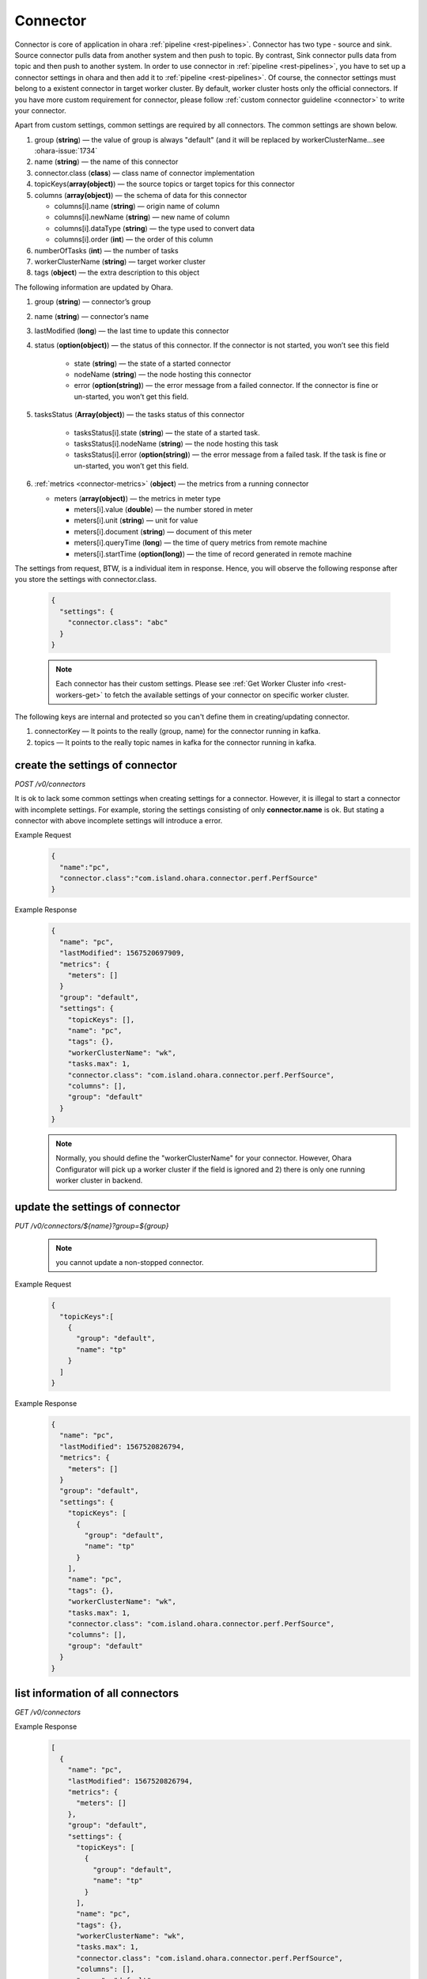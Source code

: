 ..
.. Copyright 2019 is-land
..
.. Licensed under the Apache License, Version 2.0 (the "License");
.. you may not use this file except in compliance with the License.
.. You may obtain a copy of the License at
..
..     http://www.apache.org/licenses/LICENSE-2.0
..
.. Unless required by applicable law or agreed to in writing, software
.. distributed under the License is distributed on an "AS IS" BASIS,
.. WITHOUT WARRANTIES OR CONDITIONS OF ANY KIND, either express or implied.
.. See the License for the specific language governing permissions and
.. limitations under the License.
..

.. _rest-connectors:

Connector
=========

Connector is core of application in ohara :ref:`pipeline <rest-pipelines>`.
Connector has two type - source and sink. Source connector pulls data
from another system and then push to topic. By contrast, Sink connector
pulls data from topic and then push to another system. In order to use
connector in :ref:`pipeline <rest-pipelines>`, you have to set up a connector
settings in ohara and then add it to :ref:`pipeline <rest-pipelines>`. Of
course, the connector settings must belong to a existent connector in
target worker cluster. By default, worker cluster hosts only the
official connectors. If you have more custom requirement for connector,
please follow :ref:`custom connector guideline <connector>` to
write your connector.

Apart from custom settings, common settings are required by all
connectors. The common settings are shown below.

#. group (**string**) — the value of group is always "default"
   (and it will be replaced by workerClusterName...see :ohara-issue:`1734`
#. name (**string**) — the name of this connector
#. connector.class (**class**) — class name of connector implementation
#. topicKeys(**array(object)**) — the source topics or target topics for this connector
#. columns (**array(object)**) — the schema of data for this connector

   - columns[i].name (**string**) — origin name of column
   - columns[i].newName (**string**) — new name of column
   - columns[i].dataType (**string**) — the type used to convert data
   - columns[i].order (**int**) — the order of this column

#. numberOfTasks (**int**) — the number of tasks
#. workerClusterName (**string**) — target worker cluster
#. tags (**object**) — the extra description to this object

The following information are updated by Ohara.

#. group (**string**) — connector’s group
#. name (**string**) — connector’s name
#. lastModified (**long**) — the last time to update this connector
#. status (**option(object)**) — the status of this connector. If the connector is not started, you won’t see this field

    - state (**string**) — the state of a started connector
    - nodeName (**string**) — the node hosting this connector
    - error (**option(string)**) — the error message from a failed connector. If the connector is fine or un-started, you won’t get this field.

#. tasksStatus (**Array(object)**) — the tasks status of this connector

    - tasksStatus[i].state (**string**) — the state of a started task.
    - tasksStatus[i].nodeName (**string**) — the node hosting this task
    - tasksStatus[i].error (**option(string)**) — the error message from a failed task. If the task is fine or un-started, you won’t get this field.

#. :ref:`metrics <connector-metrics>` (**object**) — the metrics from a running connector

   - meters (**array(object)**) — the metrics in meter type

     - meters[i].value (**double**) — the number stored in meter
     - meters[i].unit (**string**) — unit for value
     - meters[i].document (**string**) — document of this meter
     - meters[i].queryTime (**long**) — the time of query metrics from remote machine
     - meters[i].startTime (**option(long)**) — the time of record generated in remote machine

The settings from request, BTW, is a individual item in response. Hence,
you will observe the following response after you store the settings with connector.class.

  .. code-block:: json

     {
       "settings": {
         "connector.class": "abc"
       }
     }

  .. note::
    Each connector has their custom settings. Please see :ref:`Get Worker Cluster info <rest-workers-get>` to fetch
    the available settings of your connector on specific worker cluster.

The following keys are internal and protected so you can't define them in creating/updating connector.

#. connectorKey — It points to the really (group, name) for the connector running in kafka.
#. topics —  It points to the really topic names in kafka for the connector running in kafka.



.. _rest-connectors-create-settings:

create the settings of connector
--------------------------------

*POST /v0/connectors*

It is ok to lack some common settings when creating settings for a
connector. However, it is illegal to start a connector with incomplete
settings. For example, storing the settings consisting of only
**connector.name** is ok. But stating a connector with above incomplete
settings will introduce a error.

Example Request
  .. code-block:: json

    {
      "name":"pc",
      "connector.class":"com.island.ohara.connector.perf.PerfSource"
    }

Example Response
  .. code-block:: json

    {
      "name": "pc",
      "lastModified": 1567520697909,
      "metrics": {
        "meters": []
      }
      "group": "default",
      "settings": {
        "topicKeys": [],
        "name": "pc",
        "tags": {},
        "workerClusterName": "wk",
        "tasks.max": 1,
        "connector.class": "com.island.ohara.connector.perf.PerfSource",
        "columns": [],
        "group": "default"
      }
    }

  .. note::
    Normally, you should define the "workerClusterName" for your connector. However, Ohara Configurator will pick up a
    worker cluster if the field is ignored and 2) there is only one running worker cluster in backend.

update the settings of connector
--------------------------------

*PUT /v0/connectors/${name}?group=${group}*

  .. note::
    you cannot update a non-stopped connector.

Example Request

  .. code-block:: json

    {
      "topicKeys":[
        {
          "group": "default",
          "name": "tp"
        }
      ]
    }

Example Response
  .. code-block:: json

    {
      "name": "pc",
      "lastModified": 1567520826794,
      "metrics": {
        "meters": []
      }
      "group": "default",
      "settings": {
        "topicKeys": [
          {
            "group": "default",
            "name": "tp"
          }
        ],
        "name": "pc",
        "tags": {},
        "workerClusterName": "wk",
        "tasks.max": 1,
        "connector.class": "com.island.ohara.connector.perf.PerfSource",
        "columns": [],
        "group": "default"
      }
    }


list information of all connectors
----------------------------------

*GET /v0/connectors*

Example Response
  .. code-block:: json

    [
      {
        "name": "pc",
        "lastModified": 1567520826794,
        "metrics": {
          "meters": []
        },
        "group": "default",
        "settings": {
          "topicKeys": [
            {
              "group": "default",
              "name": "tp"
            }
          ],
          "name": "pc",
          "tags": {},
          "workerClusterName": "wk",
          "tasks.max": 1,
          "connector.class": "com.island.ohara.connector.perf.PerfSource",
          "columns": [],
          "group": "default"
        }
      }
    ]


.. _rest-connectors-delete:

delete a connector
------------------

*DELETE /v0/connectors/${name}?group=${group}*

Deleting the settings used by a running connector is not allowed. You
should :ref:`stop <rest-connectors-stop>` connector before deleting it.

Example Response
  ::

     204 NoContent

  .. note::
     It is ok to delete an jar from an nonexistent connector or a running
     connector, and the response is 204 NoContent.


.. _rest-connectors-get-info:

get information of connector
----------------------------

*GET /v0/connectors/${name}?group=${group}*

Example Response
  .. code-block:: json

    {
      "name": "pc",
      "lastModified": 1567520826794,
      "metrics": {
        "meters": []
      }
      "group": "default",
      "settings": {
        "topicKeys": [
          {
            "group": "default",
            "name": "tp"
          }
        ],
        "name": "pc",
        "tags": {},
        "workerClusterName": "wk",
        "tasks.max": 1,
        "connector.class": "com.island.ohara.connector.perf.PerfSource",
        "columns": [],
        "group": "default"
      }
    }

start a connector
-----------------

*PUT /v0/connectors/${name}/start?group=${group}*

Ohara will send a start request to specific worker cluster to start the
connector with stored settings, and then make a response to called. The
connector is executed async so the connector may be still in starting
after you retrieve the response. You can send
:ref:`GET request <rest-connectors-get-info>` to see the state of
connector. This request is idempotent so it is safe to retry this
command repeatedly.

Example Response
  ::

    202 Accepted

  .. note::
    You should use :ref:`Get Connector info <rest-connectors-get-info>` to fetch up-to-date status

.. _rest-connectors-stop:

stop a connector
----------------

*PUT /v0/connectors/${name}/stop?group=${group}*

Ohara will send a stop request to specific worker cluster to stop the
connector. The stopped connector will be removed from worker cluster.
The settings of connector is still kept by ohara so you can start the
connector with same settings again in the future. If you want to delete
the connector totally, you should stop the connector and then
:ref:`delete <rest-connectors-delete>` it. This request is idempotent so it is
safe to send this request repeatedly.

Example Response
  ::

    202 Accepted

  .. note::
    You should use :ref:`Get Connector info <rest-connectors-get-info>` to fetch up-to-date status


pause a connector
-----------------

*PUT /v0/connectors/${name}/pause?group=${group}*

Pausing a connector is to disable connector to pull/push data from/to
source/sink. The connector is still alive in kafka. This request is
idempotent so it is safe to send this request repeatedly.

Example Response
  ::

    202 Accepted

  .. note::
    You should use :ref:`Get Connector info <rest-connectors-get-info>` to fetch up-to-date status

resume a connector
------------------

*PUT /v0/connectors/${name}/resume?group=${group}*

Resuming a connector is to enable connector to pull/push data from/to
source/sink. This request is idempotent so it is safe to retry this
command repeatedly.

Example Response
  ::

    202 Accepted

  .. note::
    You should use :ref:`Get Connector info <rest-connectors-get-info>` to fetch up-to-date status

